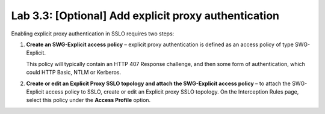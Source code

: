 .. role:: red
.. role:: bred

Lab 3.3: [Optional] Add explicit proxy authentication
-----------------------------------------------------

Enabling explicit proxy authentication in SSLO requires two steps:

#. **Create an SWG-Explicit access policy** – explicit proxy authentication is
   defined as an access policy of type SWG-Explicit.

   .. image:: ../images/image23.png

   This policy will typically contain an HTTP 407 Response challenge, and then
   some form of authentication, which could HTTP Basic, NTLM or Kerberos.

   .. image:: ../images/image24.png

#. **Create or edit an Explicit Proxy SSLO topology and attach the SWG-Explicit
   access policy** – to attach the SWG-Explicit access policy to SSLO, create
   or edit an Explicit proxy SSLO topology. On the Interception Rules page,
   select this policy under the **Access Profile** option.
